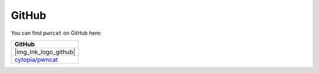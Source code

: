 ******
GitHub
******

You can find ``pwncat`` on GitHub here:


.. |img_lnk_logo_github| raw:: html

   <a title="pwncat GitHub" target="_blank" href="https://github.com/cytopia/pwncat">
     <img src="https://raw.githubusercontent.com/cytopia/icons/master/64x64/github.png" />
   </a>

.. list-table::
   :widths: 25
   :header-rows: 1
   :class: install

   * - GitHub
   * - |img_lnk_logo_github|
   * - `cytopia/pwncat <https://github.com/cytopia/pwncat>`_
